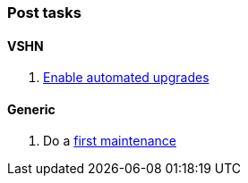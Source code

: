 === Post tasks

==== VSHN

. xref:oc4:ROOT:how-tos/update_maintenance/automated-upgrades-at-vshn.adoc[Enable automated upgrades]

==== Generic

. Do a https://docs.openshift.com/container-platform/latest/updating/updating_a_cluster/updating-cluster-cli.html#update-upgrading-cli_updating-cluster-cli[first maintenance]
